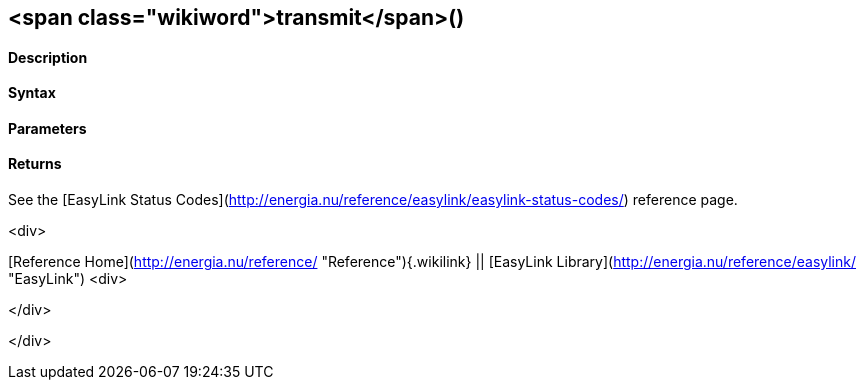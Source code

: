 <span class="wikiword">transmit</span>()
----------------------------------------

 

#### Description

 

#### Syntax

 

#### Parameters

 

#### Returns

See the [EasyLink Status
Codes](http://energia.nu/reference/easylink/easylink-status-codes/)
reference page.

<div>

[Reference
Home](http://energia.nu/reference/ "Reference"){.wikilink} || [EasyLink
Library](http://energia.nu/reference/easylink/ "EasyLink")
<div>

</div>

</div>
